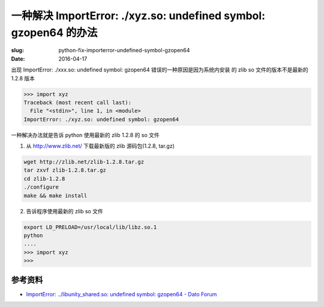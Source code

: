 一种解决 ImportError: ./xyz.so: undefined symbol: gzopen64 的办法
=============================================================================

:slug: python-fix-importerror-undefined-symbol-gzopen64
:date: 2016-04-17

出现 ImportError: ./xxx.so: undefined symbol: gzopen64 错误的一种原因是因为系统内安装
的 zlib so 文件的版本不是最新的 1.2.8 版本

.. code-block:: python

    >>> import xyz
    Traceback (most recent call last):
      File "<stdin>", line 1, in <module>
    ImportError: ./xyz.so: undefined symbol: gzopen64

一种解决办法就是告诉 python 使用最新的 zlib 1.2.8 的 so 文件

1. 从 http://www.zlib.net/ 下载最新版的 zlib 源码包(1.2.8, tar.gz)

.. code-block:: shell

    wget http://zlib.net/zlib-1.2.8.tar.gz
    tar zxvf zlib-1.2.8.tar.gz
    cd zlib-1.2.8
    ./configure
    make && make install

2. 告诉程序使用最新的 zlib so 文件

.. code-block:: shell

    export LD_PRELOAD=/usr/local/lib/libz.so.1
    python
    ....
    >>> import xyz
    >>>  

参考资料
------------

* `ImportError: ../libunity_shared.so: undefined symbol: gzopen64 - Dato Forum <http://forum.dato.com/discussion/1125/importerror-libunity-shared-so-undefined-symbol-gzopen64>`__